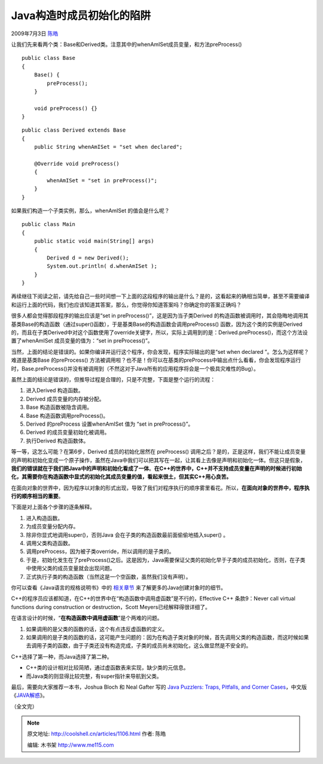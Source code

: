 .. _articles1106:

Java构造时成员初始化的陷阱
==========================

2009年7月3日 `陈皓 <http://coolshell.cn/articles/author/haoel>`__

让我们先来看两个类：Base和Derived类。注意其中的whenAmISet成员变量，和方法preProcess()

::

    public class Base
    {
        Base() {
            preProcess();
        }

        void preProcess() {}
    }

::

    public class Derived extends Base
    {
        public String whenAmISet = "set when declared";

        @Override void preProcess()
        {
            whenAmISet = "set in preProcess()";
        }
    }

如果我们构造一个子类实例，那么，whenAmISet 的值会是什么呢？

::

    public class Main
    {
        public static void main(String[] args)
        {
            Derived d = new Derived();
            System.out.println( d.whenAmISet );
        }
    }

再续继往下阅读之前，请先给自己一些时间想一下上面的这段程序的输出是什么？是的，这看起来的确相当简单，甚至不需要编译和运行上面的代码，我们也应该知道其答案，那么，你觉得你知道答案吗？你确定你的答案正确吗？

很多人都会觉得那段程序的输出应该是“set in
preProcess()”，这是因为当子类Derived
的构造函数被调用时，其会隐晦地调用其基类Base的构造函数（通过super()函数），于是基类Base的构造函数会调用preProcess()
函数，因为这个类的实例是Derived的，而且在子类Derived中对这个函数使用了override关键字，所以，实际上调用到的是：Derived.preProcess()，而这个方法设置了whenAmISet
成员变量的值为：“set in preProcess()”。

当然，上面的结论是错误的。如果你编译并运行这个程序，你会发现，程序实际输出的是“set
when declared ”。怎么为这样呢？难道是基类Base 的preProcess()
方法被调用啦？也不是！你可以在基类的preProcess中输出点什么看看，你会发现程序运行时，Base.preProcess()并没有被调用到（不然这对于Java所有的应用程序将会是一个极具灾难性的Bug）。

虽然上面的结论是错误的，但推导过程是合理的，只是不完整，下面是整个运行的流程：

#. 进入Derived 构造函数。
#. Derived 成员变量的内存被分配。
#. Base 构造函数被隐含调用。
#. Base 构造函数调用preProcess()。
#. Derived 的preProcess 设置whenAmISet 值为 “set in preProcess()”。
#. Derived 的成员变量初始化被调用。
#. 执行Derived 构造函数体。

等一等，这怎么可能？在第6步，Derived 成员的初始化居然在 preProcess()
调用之后？是的，正是这样，我们不能让成员变量的声明和初始化变成一个原子操作，虽然在Java中我们可以把其写在一起，让其看上去像是声明和初始化一体。但这只是假象，\ **我们的错误就在于我们把Java中的声明和初始化看成了一体**\ 。\ **在C++的世界中，C++并不支持成员变量在声明的时候进行初始化，其需要你在构造函数中显式的初始化其成员变量的值，看起来很土，但其实C++用心良苦。**

在面向对象的世界中，因为程序以对象的形式出现，导致了我们对程序执行的顺序雾里看花。所以，\ **在面向对象的世界中，程序执行的顺序相当的重要**\ 。

下面是对上面各个步骤的逐条解释。

#. 进入构造函数。
#. 为成员变量分配内存。
#. 除非你显式地调用super()，否则Java
   会在子类的构造函数最前面偷偷地插入super() 。
#. 调用父类构造函数。
#. 调用preProcess，因为被子类override，所以调用的是子类的。
#. 于是，初始化发生在了preProcess()之后。这是因为，Java需要保证父类的初始化早于子类的成员初始化，否则，在子类中使用父类的成员变量就会出现问题。
#. 正式执行子类的构造函数（当然这是一个空函数，虽然我们没有声明）。

你可以查看《Java语言的规格说明书》中的
`相关章节 <http://java.sun.com/docs/books/jls/third_edition/html/execution.html#12.5>`__
来了解更多的Java创建对象时的细节。

C++的程序员应该都知道，在C++的世界中在“构造函数中调用虚函数”是不行的，Effective
C++ 条款9：Never call virtual functions during construction or
destruction，Scott Meyers已经解释得很详细了。

在语言设计的时候，“\ **在构造函数中调用虚函数**\ ”是个两难的问题。

#. 如果调用的是父类的函数的话，这个有点违反虚函数的定义。
#. 如果调用的是子类的函数的话，这可能产生问题的：因为在构造子类对象的时候，首先调用父类的构造函数，而这时候如果去调用子类的函数，由于子类还没有构造完成，子类的成员尚未初始化，这么做显然是不安全的。

C++选择了第一种，而Java选择了第二种。

-  C++类的设计相对比较简陋，通过虚函数表来实现，缺少类的元信息。
-  而Java类的则显得比较完整，有super指针来导航到父类。

最后，需要向大家推荐一本书，Joshua Bloch 和 Neal Gafter 写的 `Java
Puzzlers: Traps, Pitfalls, and Corner
Cases <http://www.amazon.com/gp/product/032133678X?ie=UTF8&tag=billthelizard-20&linkCode=as2&camp=1789&creative=9325&creativeASIN=032133678X>`__\ ，中文版《\ `JAVA解惑 <http://www.china-pub.com/28310&ref=ps>`__\ 》。

（全文完）

.. |image6| image:: /coolshell/static/20140920234858188000.jpg

.. note::
    原文地址: http://coolshell.cn/articles/1106.html 
    作者: 陈皓 

    编辑: 木书架 http://www.me115.com